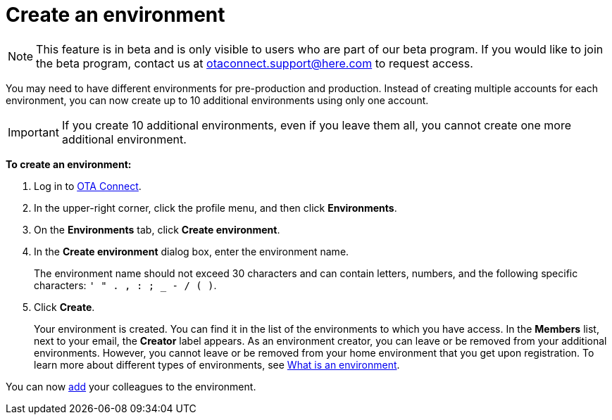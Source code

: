 = Create an environment

[NOTE]
====
This feature is in beta and is only visible to users who are part of our beta program. If you would like to join the beta program, contact us at link:mailto:otaconnect.support@here.com[otaconnect.support@here.com] to request access.
====

You may need to have different environments for pre-production and production. Instead of creating multiple accounts for each environment, you can now create up to 10 additional environments using only one account.

IMPORTANT: If you create 10 additional environments, even if you leave them all, you cannot create one more additional environment.

*To create an environment:*

1. Log in to https://connect.ota.here.com[OTA Connect, window="_blank"].
2. In the upper-right corner, click the profile menu, and then click *Environments*.
3. On the *Environments* tab, click *Create environment*.
4. In the *Create environment* dialog box, enter the environment name.
+
The environment name should not exceed 30 characters and can contain letters, numbers, and the following specific characters: `' " . , : ; _ - / ( )`.

5. Click *Create*.
+
Your environment is created. You can find it in the list of the environments to which you have access. In the *Members* list, next to your email, the *Creator* label appears. As an environment creator, you can leave or be removed from your additional environments. However, you cannot leave or be removed from your home environment that you get upon registration. To learn more about different types of environments, see xref:environments-intro.adoc[What is an environment].

You can now xref:manage-members.adoc[add] your colleagues to the environment.
